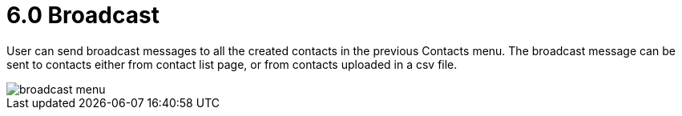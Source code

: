 [#h3_ucc_broadcast]
= 6.0 Broadcast

User can send broadcast messages to all the created contacts in the previous Contacts menu. The broadcast message can be sent to contacts either from contact list page, or from contacts uploaded in a csv file.

image::broadcast_menu.png[]

